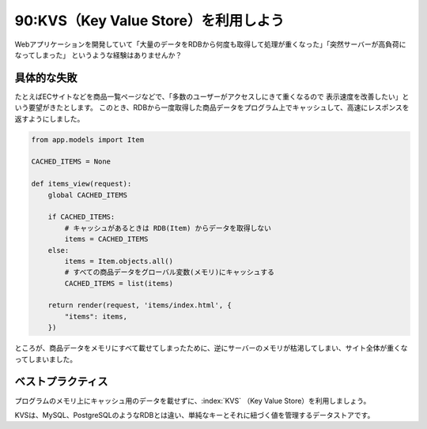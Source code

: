 =====================================
90:KVS（Key Value Store）を利用しよう
=====================================

Webアプリケーションを開発していて「大量のデータをRDBから何度も取得して処理が重くなった」「突然サーバーが高負荷になってしまった」
というような経験はありませんか？


具体的な失敗
==================

たとえばECサイトなどを商品一覧ページなどで、「多数のユーザーがアクセスしにきて重くなるので
表示速度を改善したい」という要望がきたとします。
このとき、RDBから一度取得した商品データをプログラム上でキャッシュして、高速にレスポンスを返すようにしました。

.. code-block:: python

  from app.models import Item
  
  CACHED_ITEMS = None
  
  def items_view(request):
      global CACHED_ITEMS
  
      if CACHED_ITEMS:
          # キャッシュがあるときは RDB(Item) からデータを取得しない
          items = CACHED_ITEMS
      else:
          items = Item.objects.all()
          # すべての商品データをグローバル変数(メモリ)にキャッシュする
          CACHED_ITEMS = list(items)
  
      return render(request, 'items/index.html', {
          "items": items,
      })

ところが、商品データをメモリにすべて載せてしまったために、逆にサーバーのメモリが枯渇してしまい、サイト全体が重くなってしまいました。

ベストプラクティス
==================

プログラムのメモリ上にキャッシュ用のデータを載せずに、:index:`KVS` （Key Value Store）を利用しましょう。

KVSは、MySQL、PostgreSQLのようなRDBとは違い、単純なキーとそれに紐づく値を管理するデータストアです。

.. omission::

